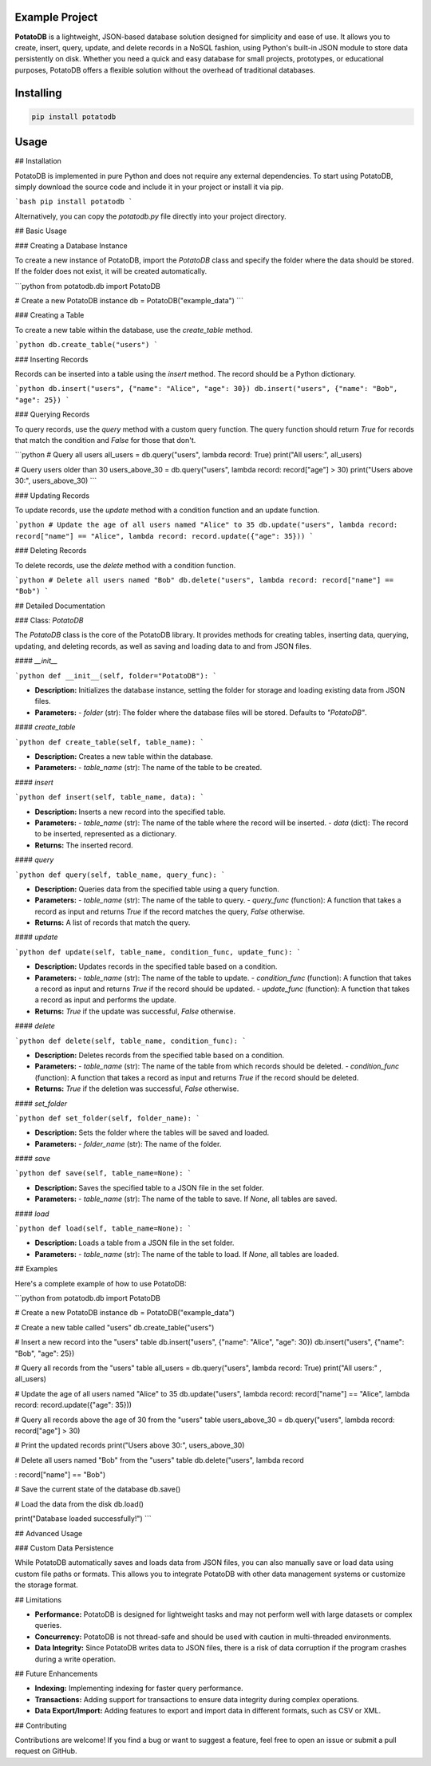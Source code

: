 Example Project
===============

**PotatoDB** is a lightweight, JSON-based database solution designed for simplicity and ease of use. It allows you to create, insert, query, update, and delete records in a NoSQL fashion, using Python's built-in JSON module to store data persistently on disk. Whether you need a quick and easy database for small projects, prototypes, or educational purposes, PotatoDB offers a flexible solution without the overhead of traditional databases.

Installing
============

.. code-block:: bash

    pip install potatodb

Usage
=====

## Installation

PotatoDB is implemented in pure Python and does not require any external dependencies. To start using PotatoDB, simply download the source code and include it in your project or install it via pip.

```bash
pip install potatodb
```

Alternatively, you can copy the `potatodb.py` file directly into your project directory.

## Basic Usage

### Creating a Database Instance

To create a new instance of PotatoDB, import the `PotatoDB` class and specify the folder where the data should be stored. If the folder does not exist, it will be created automatically.

```python
from potatodb.db import PotatoDB

# Create a new PotatoDB instance
db = PotatoDB("example_data")
```

### Creating a Table

To create a new table within the database, use the `create_table` method.

```python
db.create_table("users")
```

### Inserting Records

Records can be inserted into a table using the `insert` method. The record should be a Python dictionary.

```python
db.insert("users", {"name": "Alice", "age": 30})
db.insert("users", {"name": "Bob", "age": 25})
```

### Querying Records

To query records, use the `query` method with a custom query function. The query function should return `True` for records that match the condition and `False` for those that don't.

```python
# Query all users
all_users = db.query("users", lambda record: True)
print("All users:", all_users)

# Query users older than 30
users_above_30 = db.query("users", lambda record: record["age"] > 30)
print("Users above 30:", users_above_30)
```

### Updating Records

To update records, use the `update` method with a condition function and an update function.

```python
# Update the age of all users named "Alice" to 35
db.update("users", lambda record: record["name"] == "Alice", lambda record: record.update({"age": 35}))
```

### Deleting Records

To delete records, use the `delete` method with a condition function.

```python
# Delete all users named "Bob"
db.delete("users", lambda record: record["name"] == "Bob")
```

## Detailed Documentation

### Class: `PotatoDB`

The `PotatoDB` class is the core of the PotatoDB library. It provides methods for creating tables, inserting data, querying, updating, and deleting records, as well as saving and loading data to and from JSON files.

#### `__init__`

```python
def __init__(self, folder="PotatoDB"):
```

- **Description:** Initializes the database instance, setting the folder for storage and loading existing data from JSON files.
- **Parameters:**
  - `folder` (str): The folder where the database files will be stored. Defaults to `"PotatoDB"`.

#### `create_table`

```python
def create_table(self, table_name):
```

- **Description:** Creates a new table within the database.
- **Parameters:**
  - `table_name` (str): The name of the table to be created.

#### `insert`

```python
def insert(self, table_name, data):
```

- **Description:** Inserts a new record into the specified table.
- **Parameters:**
  - `table_name` (str): The name of the table where the record will be inserted.
  - `data` (dict): The record to be inserted, represented as a dictionary.
- **Returns:** The inserted record.

#### `query`

```python
def query(self, table_name, query_func):
```

- **Description:** Queries data from the specified table using a query function.
- **Parameters:**
  - `table_name` (str): The name of the table to query.
  - `query_func` (function): A function that takes a record as input and returns `True` if the record matches the query, `False` otherwise.
- **Returns:** A list of records that match the query.

#### `update`

```python
def update(self, table_name, condition_func, update_func):
```

- **Description:** Updates records in the specified table based on a condition.
- **Parameters:**
  - `table_name` (str): The name of the table to update.
  - `condition_func` (function): A function that takes a record as input and returns `True` if the record should be updated.
  - `update_func` (function): A function that takes a record as input and performs the update.
- **Returns:** `True` if the update was successful, `False` otherwise.

#### `delete`

```python
def delete(self, table_name, condition_func):
```

- **Description:** Deletes records from the specified table based on a condition.
- **Parameters:**
  - `table_name` (str): The name of the table from which records should be deleted.
  - `condition_func` (function): A function that takes a record as input and returns `True` if the record should be deleted.
- **Returns:** `True` if the deletion was successful, `False` otherwise.

#### `set_folder`

```python
def set_folder(self, folder_name):
```

- **Description:** Sets the folder where the tables will be saved and loaded.
- **Parameters:**
  - `folder_name` (str): The name of the folder.

#### `save`

```python
def save(self, table_name=None):
```

- **Description:** Saves the specified table to a JSON file in the set folder.
- **Parameters:**
  - `table_name` (str): The name of the table to save. If `None`, all tables are saved.

#### `load`

```python
def load(self, table_name=None):
```

- **Description:** Loads a table from a JSON file in the set folder.
- **Parameters:**
  - `table_name` (str): The name of the table to load. If `None`, all tables are loaded.

## Examples

Here's a complete example of how to use PotatoDB:

```python
from potatodb.db import PotatoDB

# Create a new PotatoDB instance
db = PotatoDB("example_data")

# Create a new table called "users"
db.create_table("users")

# Insert a new record into the "users" table
db.insert("users", {"name": "Alice", "age": 30})
db.insert("users", {"name": "Bob", "age": 25})

# Query all records from the "users" table
all_users = db.query("users", lambda record: True)
print("All users:" , all_users)

# Update the age of all users named "Alice" to 35
db.update("users", lambda record: record["name"] == "Alice", lambda record: record.update({"age": 35}))

# Query all records above the age of 30 from the "users" table
users_above_30 = db.query("users", lambda record: record["age"] > 30)

# Print the updated records
print("Users above 30:", users_above_30)

# Delete all users named "Bob" from the "users" table
db.delete("users", lambda record

: record["name"] == "Bob")

# Save the current state of the database
db.save()

# Load the data from the disk
db.load()

print("Database loaded successfully!")
```

## Advanced Usage

### Custom Data Persistence

While PotatoDB automatically saves and loads data from JSON files, you can also manually save or load data using custom file paths or formats. This allows you to integrate PotatoDB with other data management systems or customize the storage format.

## Limitations

- **Performance:** PotatoDB is designed for lightweight tasks and may not perform well with large datasets or complex queries.
- **Concurrency:** PotatoDB is not thread-safe and should be used with caution in multi-threaded environments.
- **Data Integrity:** Since PotatoDB writes data to JSON files, there is a risk of data corruption if the program crashes during a write operation.

## Future Enhancements

- **Indexing:** Implementing indexing for faster query performance.
- **Transactions:** Adding support for transactions to ensure data integrity during complex operations.
- **Data Export/Import:** Adding features to export and import data in different formats, such as CSV or XML.

## Contributing

Contributions are welcome! If you find a bug or want to suggest a feature, feel free to open an issue or submit a pull request on GitHub.
